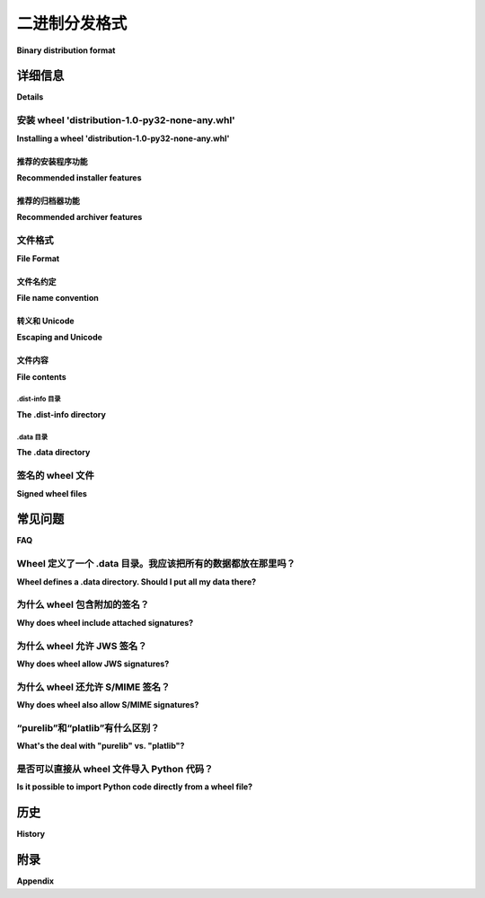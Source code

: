 .. highlight:: text

.. _binary-distribution-format:

==========================
二进制分发格式
==========================

**Binary distribution format**

.. tab:: 中文

   本页面规范了 Python 包的二进制分发格式，也称为 wheel 格式。

   Wheel 是一个 ZIP 格式的归档文件，具有特别格式化的文件名和 ``.whl`` 扩展名。它包含一个几乎与根据 PEP 376 安装方案安装的分发相同的内容。尽管推荐使用专门的安装工具，但 wheel 文件也可以通过标准的 'unzip' 工具直接解压到 site-packages 目录中，同时保留足够的信息，以便在任何以后时刻将其内容展开到最终路径。

.. tab:: 英文

   This page specifies the binary distribution format for Python packages,
   also called the wheel format.

   A wheel is a ZIP-format archive with a specially formatted file name and
   the ``.whl`` extension.  It contains a single distribution nearly as it
   would be installed according to PEP 376 with a particular installation
   scheme.  Although a specialized installer is recommended, a wheel file
   may be installed by simply unpacking into site-packages with the standard
   'unzip' tool while preserving enough information to spread its contents
   out onto their final paths at any later time.


详细信息
=======

**Details**

安装 wheel 'distribution-1.0-py32-none-any.whl'
-------------------------------------------------------

**Installing a wheel 'distribution-1.0-py32-none-any.whl'**

.. tab:: 中文

   Wheel 安装大致分为两个阶段：

   - 解压。

   a. 解析 ``distribution-1.0.dist-info/WHEEL`` 文件。
   b. 检查安装程序与 Wheel-Version 的兼容性。如果次版本大于当前版本则发出警告，若主版本大于则中止。
   c. 如果 Root-Is-Purelib 为 'true'，则将归档解压到 purelib（site-packages）。
   d. 否则将归档解压到 platlib（site-packages）。

   - 分发。

   a. 解压的归档包含 ``distribution-1.0.dist-info/`` 和（如果有数据的话） ``distribution-1.0.data/``。
   b. 将 ``distribution-1.0.data/`` 的每个子树移动到其目标路径。``distribution-1.0.data/`` 的每个子目录都是一个目标目录字典的键，例如 ``distribution-1.0.data/(purelib|platlib|headers|scripts|data)``。这些子目录是 :ref:`sysconfig 定义的安装路径 <python:installation_paths>`。
   c. 如果适用，更新以 ``#!python`` 开头的脚本指向正确的解释器。
   d. 更新 ``distribution-1.0.dist-info/RECORD``，记录已安装路径。
   e. 删除空的 ``distribution-1.0.data`` 目录。
   f. 将已安装的 .py 文件编译为 .pyc 文件。（卸载程序应该足够智能，能够在 RECORD 中未提到的情况下删除 .pyc 文件。）

.. tab:: 英文

   Wheel installation notionally consists of two phases:

   - Unpack.

      a. Parse ``distribution-1.0.dist-info/WHEEL``.
      b. Check that installer is compatible with Wheel-Version.  Warn if
         minor version is greater, abort if major version is greater.
      c. If Root-Is-Purelib == 'true', unpack archive into purelib
         (site-packages).
      d. Else unpack archive into platlib (site-packages).

   - Spread.

      a. Unpacked archive includes ``distribution-1.0.dist-info/`` and (if
         there is data) ``distribution-1.0.data/``.
      b. Move each subtree of ``distribution-1.0.data/`` onto its
         destination path. Each subdirectory of ``distribution-1.0.data/``
         is a key into a dict of destination directories, such as
         ``distribution-1.0.data/(purelib|platlib|headers|scripts|data)``.
         These subdirectories are :ref:`installation paths defined by sysconfig
         <python:installation_paths>`.
      c. If applicable, update scripts starting with ``#!python`` to point
         to the correct interpreter.
      d. Update ``distribution-1.0.dist-info/RECORD`` with the installed
         paths.
      e. Remove empty ``distribution-1.0.data`` directory.
      f. Compile any installed .py to .pyc. (Uninstallers should be smart
         enough to remove .pyc even if it is not mentioned in RECORD.)

推荐的安装程序功能
''''''''''''''''''''''''''''''

**Recommended installer features**

.. tab:: 中文

   重写 ``#!python``。
      在 wheel 中，脚本打包在 ``{distribution}-{version}.data/scripts/`` 目录下。如果 ``scripts/`` 中的文件的第一行正好以 ``b'#!python'`` 开头，则将其重写为指向正确的解释器。Unix 安装程序可能需要为这些文件添加可执行位（+x），如果归档文件是在 Windows 上创建的。

      允许使用 ``b'#!pythonw'`` 约定。``b'#!pythonw'`` 表示一个 GUI 脚本，而不是控制台脚本。

   生成脚本包装器。
      在 wheel 中，打包在 Unix 系统上的脚本通常不会有附带的 .exe 包装器。Windows 安装程序可能希望在安装过程中添加这些包装器。

.. tab:: 英文

   Rewrite ``#!python``.
      In wheel, scripts are packaged in
      ``{distribution}-{version}.data/scripts/``.  If the first line of
      a file in ``scripts/`` starts with exactly ``b'#!python'``, rewrite to
      point to the correct interpreter.  Unix installers may need to add
      the +x bit to these files if the archive was created on Windows.

      The ``b'#!pythonw'`` convention is allowed. ``b'#!pythonw'`` indicates
      a GUI script instead of a console script.

   Generate script wrappers.
      In wheel, scripts packaged on Unix systems will certainly not have
      accompanying .exe wrappers.  Windows installers may want to add them
      during install.

推荐的归档器功能
'''''''''''''''''''''''''''''

**Recommended archiver features**

.. tab:: 中文

   将 ``.dist-info`` 放在归档的末尾。
      鼓励归档工具将 ``.dist-info`` 文件物理地放在归档的末尾。这可以实现一些潜在有趣的 ZIP 技巧，包括在不重写整个归档文件的情况下修改元数据。

.. tab:: 英文

   Place ``.dist-info`` at the end of the archive.
      Archivers are encouraged to place the ``.dist-info`` files physically
      at the end of the archive.  This enables some potentially interesting
      ZIP tricks including the ability to amend the metadata without
      rewriting the entire archive.


文件格式
-----------

**File Format**

.. _wheel-file-name-spec:

文件名约定
''''''''''''''''''''

**File name convention**

.. tab:: 中文

   wheel 文件名为 ``{distribution}-{version}(-{build tag})?-{python tag}-{abi tag}-{platform tag}.whl``。

   distribution
      分发包名称，例如 'django'，'pyramid'。

   version
      分发包版本，例如 1.0。

   build tag
      可选的构建编号。必须以数字开头。当两个 wheel 文件名在其他方面（例如名称、版本和其他标签）相同的时候，构建标签作为区分依据。未指定时，按空元组排序；否则，按两项元组排序，第一项为数字部分（``int`` 类型），第二项为剩余部分（``str`` 类型）。

      构建编号的常见用途是由于构建环境变化（例如使用 manylinux 镜像重新构建分发包）而重建二进制分发包。

      .. warning::

         构建编号不是分发版本的一部分，因此在外部引用时会很困难，尤其是在 Python 生态系统之外的工具和标准中。
         一个常见的需要外部引用的情况是解决安全漏洞。

         由于这一限制，需要外部引用的新分发包 **不应** 在构建时使用构建编号。
         而应为这种情况创建一个 **新的分发版本** 。

   language implementation and version tag
      例如 'py27'，'py2'，'py3'。

   abi tag
      例如 'cp33m'，'abi3'，'none'。

   platform tag
      例如 'linux_x86_64'，'any'。

   例如，``distribution-1.0-1-py27-none-any.whl`` 是名为 'distribution' 的包的第一个构建，并且兼容 Python 2.7（任何 Python 2.7 实现），没有 ABI（纯 Python），适用于任何 CPU 架构。

   文件名中的后三个组件（在扩展名之前）称为 "兼容性标签"。这些兼容性标签表示包的基本解释器要求，详细信息请参见 PEP 425。

.. tab:: 英文

   The wheel filename is ``{distribution}-{version}(-{build
   tag})?-{python tag}-{abi tag}-{platform tag}.whl``.

   distribution
      Distribution name, e.g. 'django', 'pyramid'.

   version
      Distribution version, e.g. 1.0.

   build tag
      Optional build number.  Must start with a digit.  Acts as a
      tie-breaker if two wheel file names are the same in all other
      respects (i.e. name, version, and other tags).  Sort as an
      empty tuple if unspecified, else sort as a two-item tuple with
      the first item being the initial digits as an ``int``, and the
      second item being the remainder of the tag as a ``str``.

      A common use-case for build numbers is rebuilding a binary
      distribution due to a change in the build environment,
      like when using the manylinux image to build
      distributions using pre-release CPython versions.

      .. warning::

         Build numbers are not a part of the distribution version and thus are difficult
         to reference externally, especially so outside the Python ecosystem of tools and standards.
         A common case where a distribution would need to referenced externally is when
         resolving a security vulnerability.

         Due to this limitation, new distributions which need to be referenced externally
         **should not** use build numbers when building the new distribution.
         Instead a **new distribution version** should be created for such cases.


   language implementation and version tag
      E.g. 'py27', 'py2', 'py3'.

   abi tag
      E.g. 'cp33m', 'abi3', 'none'.

   platform tag
      E.g. 'linux_x86_64', 'any'.

   For example, ``distribution-1.0-1-py27-none-any.whl`` is the first
   build of a package called 'distribution', and is compatible with
   Python 2.7 (any Python 2.7 implementation), with no ABI (pure Python),
   on any CPU architecture.

   The last three components of the filename before the extension are
   called "compatibility tags."  The compatibility tags express the
   package's basic interpreter requirements and are detailed in PEP 425.

转义和 Unicode
''''''''''''''''''''

**Escaping and Unicode**

.. tab:: 中文

   由于文件名的各个组件由破折号（``-``，HYPHEN-MINUS）分隔，因此此字符不能出现在任何组件内。对此的处理方法如下：

   - 在分发包名称中，连续的 ``-_.`` 字符（HYPHEN-MINUS，LOW LINE 和 FULL STOP）应替换为 ``_`` （LOW LINE），并且大写字母应替换为相应的小写字母。这相当于常规的 :ref:`名称规范化 <name-normalization>`，然后将 ``-`` 替换为 ``_``。然而，工具在处理 wheel 时必须能够接受 ``.`` （FULL STOP）和大写字母，因为这些字符曾在早期版本的规范中是允许的。
   - 版本号应根据 :ref:`版本规范 <version-specifiers>` 进行规范化。规范化后的版本号不能包含 ``-``。
   - 其他组件不能包含 ``-`` 字符，因此无需进行转义。

   生成 wheel 文件的工具应验证文件名组件中是否包含 ``-``，如果包含，生成的文件可能无法正确处理。

   归档文件名是 Unicode 编码的。虽然更新工具以支持非 ASCII 文件名仍需时间，但此规范已支持这种情况。

   归档中的文件名使用 UTF-8 编码。尽管一些常用的 ZIP 客户端未能正确显示 UTF-8 文件名，但 ZIP 规范和 Python 的 ``zipfile`` 模块都支持此编码。

.. tab:: 英文

   As the components of the filename are separated by a dash (``-``, HYPHEN-MINUS),
   this character cannot appear within any component. This is handled as follows:

   - In distribution names, any run of ``-_.`` characters (HYPHEN-MINUS, LOW LINE
   and FULL STOP) should be replaced with ``_`` (LOW LINE), and uppercase
   characters should be replaced with corresponding lowercase ones. This is
   equivalent to regular :ref:`name normalization <name-normalization>` followed by replacing ``-`` with ``_``.
   Tools consuming wheels must be prepared to accept ``.`` (FULL STOP) and
   uppercase letters, however, as these were allowed by an earlier version of
   this specification.
   - Version numbers should be normalised according to the :ref:`Version specifier
   specification <version-specifiers>`. Normalised version numbers cannot contain ``-``.
   - The remaining components may not contain ``-`` characters, so no escaping
   is necessary.

   Tools producing wheels should verify that the filename components do not contain
   ``-``, as the resulting file may not be processed correctly if they do.

   The archive filename is Unicode.  It will be some time before the tools
   are updated to support non-ASCII filenames, but they are supported in
   this specification.

   The filenames *inside* the archive are encoded as UTF-8.  Although some
   ZIP clients in common use do not properly display UTF-8 filenames,
   the encoding is supported by both the ZIP specification and Python's
   ``zipfile``.

文件内容
'''''''''''''

**File contents**

.. tab:: 中文

   一个 wheel 文件的内容，其中 {distribution} 替换为包的名称，例如 ``beaglevote``，{version} 替换为其版本，例如 ``1.0.0``，包括以下部分：

   #. ``/``，归档的根目录，包含所有要安装到 ``purelib`` 或 ``platlib`` 中的文件，如 ``WHEEL`` 文件中指定的。通常，``purelib`` 和 ``platlib`` 都是 ``site-packages``。
   #. ``{distribution}-{version}.dist-info/`` 包含元数据。
   #. ``{distribution}-{version}.data/`` 包含每个非空安装方案键对应的一个子目录，其中子目录名称是指向安装路径字典（如 ``data``、``scripts``、``headers``、``purelib``、``platlib``）的索引。
   #. Python 脚本必须出现在 ``scripts`` 目录中，并且第一行必须是 ``b'#!python'``，以便在安装时享受脚本包装器生成和 ``#!python`` 重写。它们可以有任何扩展名或没有扩展名。
   #. ``{distribution}-{version}.dist-info/METADATA`` 是格式为版本 1.1 或更高版本的元数据。
   #. ``{distribution}-{version}.dist-info/WHEEL`` 是有关归档本身的元数据，采用相同的基本键：值格式，如下所示::

      Wheel-Version: 1.0
      Generator: bdist_wheel 1.0
      Root-Is-Purelib: true
      Tag: py2-none-any
      Tag: py3-none-any
      Build: 1

   #. ``Wheel-Version`` 是 Wheel 规范的版本号。
   #. ``Generator`` 是生成归档的工具的名称，且可选择包含其版本。
   #. ``Root-Is-Purelib`` 如果归档的顶级目录应该安装到 purelib，则为 true；否则，顶级目录应安装到 platlib。
   #. ``Tag`` 是 wheel 的扩展兼容性标签；例如，文件名将包含 ``py2.py3-none-any``。
   #. ``Build`` 是构建号，如果没有构建号，则省略。
   #. 如果 Wheel-Version 大于安装程序支持的版本，wheel 安装程序应发出警告；如果 Wheel-Version 的主版本大于安装程序支持的版本，则必须失败。
   #. Wheel 作为一个旨在跨多个 Python 版本工作的安装格式，通常不包括 .pyc 文件。
   #. Wheel 不包含 ``setup.py`` 或 ``setup.cfg``。

   这一版本的 wheel 规范基于 distutils 安装方案，并未定义如何将文件安装到其他位置。该布局提供了现有 wininst 和 egg 二进制格式的功能超集。

.. tab:: 英文

   The contents of a wheel file, where {distribution} is replaced with the
   name of the package, e.g. ``beaglevote`` and {version} is replaced with
   its version, e.g. ``1.0.0``, consist of:

   #. ``/``, the root of the archive, contains all files to be installed in
      ``purelib`` or ``platlib`` as specified in ``WHEEL``.  ``purelib`` and
      ``platlib`` are usually both ``site-packages``.
   #. ``{distribution}-{version}.dist-info/`` contains metadata.
   #. ``{distribution}-{version}.data/`` contains one subdirectory
      for each non-empty install scheme key not already covered, where
      the subdirectory name is an index into a dictionary of install paths
      (e.g. ``data``, ``scripts``, ``headers``, ``purelib``, ``platlib``).
   #. Python scripts must appear in ``scripts`` and begin with exactly
      ``b'#!python'`` in order to enjoy script wrapper generation and
      ``#!python`` rewriting at install time.  They may have any or no
      extension.
   #. ``{distribution}-{version}.dist-info/METADATA`` is Metadata version 1.1
      or greater format metadata.
   #. ``{distribution}-{version}.dist-info/WHEEL`` is metadata about the archive
      itself in the same basic key: value format::

         Wheel-Version: 1.0
         Generator: bdist_wheel 1.0
         Root-Is-Purelib: true
         Tag: py2-none-any
         Tag: py3-none-any
         Build: 1

   #. ``Wheel-Version`` is the version number of the Wheel specification.
   #. ``Generator`` is the name and optionally the version of the software
      that produced the archive.
   #. ``Root-Is-Purelib`` is true if the top level directory of the archive
      should be installed into purelib; otherwise the root should be installed
      into platlib.
   #. ``Tag`` is the wheel's expanded compatibility tags; in the example the
      filename would contain ``py2.py3-none-any``.
   #. ``Build`` is the build number and is omitted if there is no build number.
   #. A wheel installer should warn if Wheel-Version is greater than the
      version it supports, and must fail if Wheel-Version has a greater
      major version than the version it supports.
   #. Wheel, being an installation format that is intended to work across
      multiple versions of Python, does not generally include .pyc files.
   #. Wheel does not contain setup.py or setup.cfg.

   This version of the wheel specification is based on the distutils install
   schemes and does not define how to install files to other locations.
   The layout offers a superset of the functionality provided by the existing
   wininst and egg binary formats.


.dist-info 目录
^^^^^^^^^^^^^^^^^^^^^^^^

**The .dist-info directory**

.. tab:: 中文

   #. Wheel 的 .dist-info 目录至少包括 METADATA、WHEEL 和 RECORD 文件。
   #. METADATA 是包的元数据，格式与在源分发包根目录中找到的 PKG-INFO 相同。
   #. WHEEL 是与该包的构建相关的 wheel 元数据。
   #. RECORD 是 wheel 中（几乎）所有文件的列表及其安全哈希值。与 PEP 376 不同，除了 RECORD 文件本身外，其他所有文件都必须包括其哈希值。哈希算法必须是 sha256 或更强；具体来说，不允许使用 md5 和 sha1，因为签名的 wheel 文件依赖于 RECORD 中的强哈希来验证归档的完整性。
   #. PEP 376 中的 INSTALLER 和 REQUESTED 文件不包括在归档中。
   #. RECORD.jws 用于数字签名，但不在 RECORD 中提及。
   #. RECORD.p7s 作为对希望使用 S/MIME 签名来保护其 wheel 文件的用户的照顾，允许存在，但不在 RECORD 中提及。
   #. 在提取过程中，wheel 安装程序会验证 RECORD 中所有哈希值是否与文件内容匹配。除了 RECORD 及其签名外，如果归档中的任何文件未被提及或未正确哈希，安装将失败。

.. tab:: 英文

   #. Wheel .dist-info directories include at a minimum METADATA, WHEEL,
      and RECORD.
   #. METADATA is the package metadata, the same format as PKG-INFO as
      found at the root of sdists.
   #. WHEEL is the wheel metadata specific to a build of the package.
   #. RECORD is a list of (almost) all the files in the wheel and their
      secure hashes.  Unlike PEP 376, every file except RECORD, which
      cannot contain a hash of itself, must include its hash.  The hash
      algorithm must be sha256 or better; specifically, md5 and sha1 are
      not permitted, as signed wheel files rely on the strong hashes in
      RECORD to validate the integrity of the archive.
   #. PEP 376's INSTALLER and REQUESTED are not included in the archive.
   #. RECORD.jws is used for digital signatures.  It is not mentioned in
      RECORD.
   #. RECORD.p7s is allowed as a courtesy to anyone who would prefer to
      use S/MIME signatures to secure their wheel files.  It is not
      mentioned in RECORD.
   #. During extraction, wheel installers verify all the hashes in RECORD
      against the file contents.  Apart from RECORD and its signatures,
      installation will fail if any file in the archive is not both
      mentioned and correctly hashed in RECORD.


.data 目录
^^^^^^^^^^^^^^^^^^^

**The .data directory**

.. tab:: 中文

   任何通常不会安装到 ``site-packages`` 中的文件都放入 ``.data`` 目录，该目录的命名方式与 ``.dist-info`` 目录相同，但以 ``.data/`` 为扩展名::

      distribution-1.0.dist-info/
      distribution-1.0.data/

   ``.data`` 目录包含来自分发包的子目录，如脚本、头文件、文档等。在安装过程中，这些子目录的内容会被移动到它们的目标路径。

.. tab:: 英文

   Any file that is not normally installed inside site-packages goes into
   the .data directory, named as the .dist-info directory but with the
   .data/ extension::

      distribution-1.0.dist-info/

      distribution-1.0.data/

   The .data directory contains subdirectories with the scripts, headers,
   documentation and so forth from the distribution.  During installation the
   contents of these subdirectories are moved onto their destination paths.


签名的 wheel 文件
------------------

**Signed wheel files**

.. tab:: 中文

   Wheel 文件包含一个扩展的 ``RECORD``，以支持数字签名。PEP 376 的 ``RECORD`` 被修改，第二列包含一个安全哈希 ``digestname=urlsafe_b64encode_nopad(digest)`` （不带尾随的 ``=`` 字符的 URL 安全 Base64 编码），代替了原来的 md5sum。所有可能的条目都会进行哈希，包括任何生成的文件（如 ``.pyc`` 文件），但不包括 ``RECORD`` 文件本身，因为它不能包含自己的哈希。例如：

      file.py,sha256=AVTFPZpEKzuHr7OvQZmhaU3LvwKz06AJw8mT_pNh2yI,3144
      distribution-1.0.dist-info/RECORD,,

   签名文件 ``RECORD.jws`` 和 ``RECORD.p7s`` 不会出现在 ``RECORD`` 中，因为它们只能在生成 ``RECORD`` 后添加。存档中的每个其他文件必须在 ``RECORD`` 中有正确的哈希，否则安装将失败。

   如果使用 JSON Web 签名（JWS），一个或多个 JWS JSON 序列化签名会存储在 ``RECORD.jws`` 文件中，紧邻 ``RECORD`` 文件。JWS 用来通过将 ``RECORD`` 的 SHA-256 哈希作为签名的 JSON 有效负载来签署 ``RECORD``:

   .. code-block:: json

      { "hash": "sha256=ADD-r2urObZHcxBW3Cr-vDCu5RJwT4CaRTHiFmbcIYY" }

   （哈希值与 ``RECORD`` 中使用的格式相同。）

   如果使用 ``RECORD.p7s``，它必须包含 ``RECORD`` 的分离 S/MIME 格式签名。

   Wheel 安装程序不需要理解数字签名，但必须验证 ``RECORD`` 中的哈希与提取的文件内容是否一致。当安装程序检查文件哈希与 ``RECORD`` 是否匹配时，一个单独的签名检查器只需要验证 ``RECORD`` 是否与签名匹配。

   参考资料：

   - https://datatracker.ietf.org/doc/html/rfc7515
   - https://datatracker.ietf.org/doc/html/draft-jones-json-web-signature-json-serialization-01
   - https://datatracker.ietf.org/doc/html/rfc7517
   - https://datatracker.ietf.org/doc/html/draft-jones-jose-json-private-key-01

.. tab:: 英文

   Wheel files include an extended RECORD that enables digital
   signatures.  PEP 376's RECORD is altered to include a secure hash
   ``digestname=urlsafe_b64encode_nopad(digest)`` (urlsafe base64
   encoding with no trailing = characters) as the second column instead
   of an md5sum.  All possible entries are hashed, including any
   generated files such as .pyc files, but not RECORD which cannot contain its
   own hash. For example::

      file.py,sha256=AVTFPZpEKzuHr7OvQZmhaU3LvwKz06AJw8mT\_pNh2yI,3144
      distribution-1.0.dist-info/RECORD,,

   The signature file(s) RECORD.jws and RECORD.p7s are not mentioned in
   RECORD at all since they can only be added after RECORD is generated.
   Every other file in the archive must have a correct hash in RECORD
   or the installation will fail.

   If JSON web signatures are used, one or more JSON Web Signature JSON
   Serialization (JWS-JS) signatures is stored in a file RECORD.jws adjacent
   to RECORD.  JWS is used to sign RECORD by including the SHA-256 hash of
   RECORD as the signature's JSON payload:

   .. code-block:: json

      { "hash": "sha256=ADD-r2urObZHcxBW3Cr-vDCu5RJwT4CaRTHiFmbcIYY" }

   (The hash value is the same format used in RECORD.)

   If RECORD.p7s is used, it must contain a detached S/MIME format signature
   of RECORD.

   A wheel installer is not required to understand digital signatures but
   MUST verify the hashes in RECORD against the extracted file contents.
   When the installer checks file hashes against RECORD, a separate signature
   checker only needs to establish that RECORD matches the signature.

   See

   - https://datatracker.ietf.org/doc/html/rfc7515
   - https://datatracker.ietf.org/doc/html/draft-jones-json-web-signature-json-serialization-01
   - https://datatracker.ietf.org/doc/html/rfc7517
   - https://datatracker.ietf.org/doc/html/draft-jones-jose-json-private-key-01


常见问题
=========

**FAQ**

.. tab:: 中文



.. tab:: 英文


Wheel 定义了一个 .data 目录。我应该把所有的数据都放在那里吗？
-----------------------------------------------------------------

**Wheel defines a .data directory.  Should I put all my data there?**

.. tab:: 中文

   本规范并不对如何组织您的代码提供意见。`.data` 目录仅用于存放任何不通常安装在 ``site-packages`` 或 PYTHONPATH 中的文件。换句话说，您可以继续使用 ``pkgutil.get_data(package, resource)``，即使 *这些* 文件通常不会分发到 *wheel* 的 ``.data`` 目录中。

.. tab:: 英文

   This specification does not have an opinion on how you should organize
   your code.  The .data directory is just a place for any files that are
   not normally installed inside ``site-packages`` or on the PYTHONPATH.
   In other words, you may continue to use ``pkgutil.get_data(package,
   resource)`` even though *those* files will usually not be distributed
   in *wheel's* ``.data`` directory.


为什么 wheel 包含附加的签名？
-------------------------------------------

**Why does wheel include attached signatures?**

.. tab:: 中文

   附加签名比独立签名更方便，因为它们与归档文件一起传输。由于只有单个文件被签名，因此可以重新压缩归档文件，而不会使签名失效，或者可以在不需要下载整个归档文件的情况下验证单个文件。

.. tab:: 英文

   Attached signatures are more convenient than detached signatures
   because they travel with the archive.  Since only the individual files
   are signed, the archive can be recompressed without invalidating
   the signature or individual files can be verified without having
   to download the whole archive.


为什么 wheel 允许 JWS 签名？
------------------------------------

**Why does wheel allow JWS signatures?**

.. tab:: 中文

   JWS 是 JOSE 规范的一部分，其设计目标是易于实现，这也是 wheel 的主要设计目标之一。JWS 提供了一个实用、简洁的纯 Python 实现。

.. tab:: 英文

   The JOSE specifications of which JWS is a part are designed to be easy to implement, a feature that is also one of wheel's primary design goals.  JWS yields a useful, concise pure-Python implementation.


为什么 wheel 还允许 S/MIME 签名？
--------------------------------------------

**Why does wheel also allow S/MIME signatures?**

.. tab:: 中文

   对于需要或想要将现有公钥基础设施与 wheel 结合使用的用户，可以使用 S/MIME 签名。
   
   签名软件包只是安全软件包更新系统中的基本构建块。Wheel 仅提供构建块。

.. tab:: 英文

   S/MIME signatures are allowed for users who need or want to use existing public key infrastructure with wheel.

   Signed packages are only a basic building block in a secure package update system.  Wheel only provides the building block.


“purelib”和“platlib”有什么区别？
---------------------------------------------

**What's the deal with "purelib" vs. "platlib"?**

.. tab:: 中文

   Wheel 保留了 "purelib" 与 "platlib" 的区分，这在某些平台上是有意义的。例如，Fedora 将纯 Python 包安装到 '/usr/lib/pythonX.Y/site-packages'，将平台相关的包安装到 '/usr/lib64/pythonX.Y/site-packages'。

   一个 "Root-Is-Purelib: false" 的 wheel，其所有文件都在 ``{name}-{version}.data/purelib`` 中，等效于一个 "Root-Is-Purelib: true" 的 wheel，这两个 wheel 都有相同的文件在根目录下，并且可以同时存在 "purelib" 和 "platlib" 类别中的文件。

   实际上，一个 wheel 应该只有 "purelib" 或 "platlib" 之一，取决于它是否是纯 Python 包，这些文件应位于根目录，并且根据 "Root-Is-Purelib" 设置相应的值。

.. tab:: 英文

   Wheel preserves the "purelib" vs. "platlib" distinction, which is significant on some platforms. For example, Fedorainstalls pure Python packages to '/usr/lib/pythonX.Y/site-packages' and platform dependent packages to '/usr/lib64/pythonX.Y/site-packages'.

   A wheel with "Root-Is-Purelib: false" with all its files in ``{name}-{version}.data/purelib`` is equivalent to a wheelwith "Root-Is-Purelib: true" with those same files in the root, and it is legal to have files in both the "purelib" and "platlib" categories.

   In practice a wheel should have only one of "purelib" or "platlib" depending on whether it is pure Python or not andthose files should be at the root with the appropriate setting given for "Root-is-purelib".


.. _binary-distribution-format-import-wheel:

是否可以直接从 wheel 文件导入 Python 代码？
----------------------------------------------------------------

**Is it possible to import Python code directly from a wheel file?**

.. tab:: 中文

   从技术上讲，由于支持通过简单解压安装并使用与 ``zipimport`` 兼容的归档格式，部分 wheel 文件 *确实* 支持直接放置在 ``sys.path`` 上。然而，虽然这种行为是格式设计的自然结果，但通常不建议依赖它。

   首先，wheel *确实* 主要作为一种分发格式设计，因此跳过安装步骤也意味着故意避免依赖假定完全安装的特性（例如，能够使用像 ``pip`` 和 ``virtualenv`` 这样的标准工具捕获和管理依赖，并以一种可以正确追踪的方式进行审计和安全更新，或通过将头文件发布到适当的位置，完全集成到标准构建机制中以支持 C 扩展）。

   其次，尽管有些 Python 软件被编写为支持直接从 zip 归档运行，但仍然常见的是，代码假设它已经完全安装。当这个假设通过尝试从 zip 归档运行软件被打破时，失败往往是隐晦且难以诊断的（尤其是在第三方库中）。造成此问题的两个最常见原因是：从 zip 归档中导入 C 扩展 *不* 被 CPython 支持（因为这种做法没有得到任何平台上动态加载机制的直接支持），以及从 zip 归档运行时， ``__file__`` 属性不再指向普通的文件系统路径，而是指向一个组合路径，该路径包括文件系统上 zip 归档的位置和归档内模块的相对路径。即使软件在内部正确使用了抽象资源 API，与外部组件的接口仍然可能需要实际的磁盘文件。

   像元类、猴子补丁和元路径导入器一样，如果你不确定自己是否需要利用这个特性，那么你几乎肯定不需要它。如果你 *确实* 决定使用它，务必意识到，许多项目在接受它作为真正的 bug 之前，要求能够用完全安装的包重现失败。

.. tab:: 英文

   Technically, due to the combination of supporting installation via
   simple extraction and using an archive format that is compatible with
   ``zipimport``, a subset of wheel files *do* support being placed directly
   on ``sys.path``. However, while this behaviour is a natural consequence
   of the format design, actually relying on it is generally discouraged.

   Firstly, wheel *is* designed primarily as a distribution format, so
   skipping the installation step also means deliberately avoiding any
   reliance on features that assume full installation (such as being able
   to use standard tools like ``pip`` and ``virtualenv`` to capture and
   manage dependencies in a way that can be properly tracked for auditing
   and security update purposes, or integrating fully with the standard
   build machinery for C extensions by publishing header files in the
   appropriate place).

   Secondly, while some Python software is written to support running
   directly from a zip archive, it is still common for code to be written
   assuming it has been fully installed. When that assumption is broken
   by trying to run the software from a zip archive, the failures can often
   be obscure and hard to diagnose (especially when they occur in third
   party libraries). The two most common sources of problems with this
   are the fact that importing C extensions from a zip archive is *not*
   supported by CPython (since doing so is not supported directly by the
   dynamic loading machinery on any platform) and that when running from
   a zip archive the ``__file__`` attribute no longer refers to an
   ordinary filesystem path, but to a combination path that includes
   both the location of the zip archive on the filesystem and the
   relative path to the module inside the archive. Even when software
   correctly uses the abstract resource APIs internally, interfacing with
   external components may still require the availability of an actual
   on-disk file.

   Like metaclasses, monkeypatching and metapath importers, if you're not
   already sure you need to take advantage of this feature, you almost
   certainly don't need it. If you *do* decide to use it anyway, be
   aware that many projects will require a failure to be reproduced with
   a fully installed package before accepting it as a genuine bug.


历史
=======

**History**

.. tab:: 中文

   - 2013年2月：该规范通过 :pep:`427` 获得批准。
   - 2021年2月：对 wheel 文件名中的转义规则进行了修订，以使其与流行工具的实际做法保持一致。

.. tab:: 英文

   - February 2013: This specification was approved through :pep:`427`.
   - February 2021: The rules on escaping in wheel filenames were revised, to bring them into line with what popular tools actually do.


附录
========

**Appendix**

.. tab:: 中文

   urlsafe-base64-nopad 实现示例::

      # urlsafe-base64-nopad for Python 3
      import base64

      def urlsafe_b64encode_nopad(data):
         return base64.urlsafe_b64encode(data).rstrip(b'=')

      def urlsafe_b64decode_nopad(data):
         pad = b'=' * (4 - (len(data) & 3))
         return base64.urlsafe_b64decode(data + pad)

.. tab:: 英文

   Example urlsafe-base64-nopad implementation::

      # urlsafe-base64-nopad for Python 3
      import base64

      def urlsafe_b64encode_nopad(data):
         return base64.urlsafe_b64encode(data).rstrip(b'=')

      def urlsafe_b64decode_nopad(data):
         pad = b'=' * (4 - (len(data) & 3))
         return base64.urlsafe_b64decode(data + pad)
